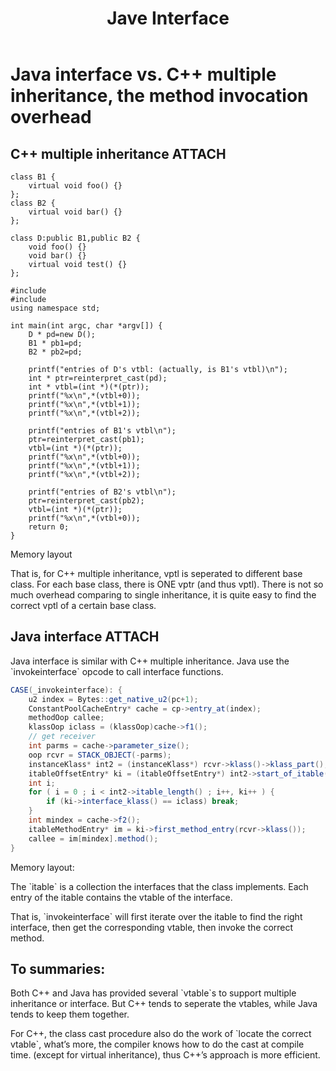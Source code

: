 #+TITLE: Jave Interface
* Java interface vs. C++ multiple inheritance, the method invocation overhead
** C++ multiple inheritance                                         :ATTACH:
:PROPERTIES:
:Attachments: wpid-1_e858fa2952a6c48cb91bbbd48642a5134bed5028.png
:ID:       83a89ae3-bc29-4858-81ba-65e01ff28ad1
:END:
#+BEGIN_SRC c++
  class B1 {
      virtual void foo() {}
  };
  class B2 {
      virtual void bar() {}
  };
  
  class D:public B1,public B2 {
      void foo() {}
      void bar() {}
      virtual void test() {}
  };
  
  #include 
  #include 
  using namespace std;
  
  int main(int argc, char *argv[]) {
      D * pd=new D();
      B1 * pb1=pd;
      B2 * pb2=pd;
  
      printf("entries of D's vtbl: (actually, is B1's vtbl)\n");
      int * ptr=reinterpret_cast(pd);
      int * vtbl=(int *)(*(ptr));
      printf("%x\n",*(vtbl+0));
      printf("%x\n",*(vtbl+1));
      printf("%x\n",*(vtbl+2));
  
      printf("entries of B1's vtbl\n");
      ptr=reinterpret_cast(pb1);
      vtbl=(int *)(*(ptr));
      printf("%x\n",*(vtbl+0));
      printf("%x\n",*(vtbl+1));
      printf("%x\n",*(vtbl+2));
  
      printf("entries of B2's vtbl\n");
      ptr=reinterpret_cast(pb2);
      vtbl=(int *)(*(ptr));
      printf("%x\n",*(vtbl+0));
      return 0;
  }
#+END_SRC

Memory layout

That is, for C++ multiple inheritance, vptl is seperated to different base
class. For each base class, there is ONE vptr (and thus vptl). There is not so
much overhead comparing to single inheritance, it is quite easy to find the
correct vptl of a certain base class.
** Java interface                                                   :ATTACH:
:PROPERTIES:
:Attachments: wpid-2_d8750707d61c54fcdbc86a4936b442efb6971941.png
:ID:       63bf50ee-ead6-482a-85a5-296c2f86a970
:END:
Java interface is similar with C++ multiple inheritance. Java use the
`invokeinterface` opcode to call interface functions.
#+BEGIN_SRC java
  CASE(_invokeinterface): {
      u2 index = Bytes::get_native_u2(pc+1);
      ConstantPoolCacheEntry* cache = cp->entry_at(index);
      methodOop callee;
      klassOop iclass = (klassOop)cache->f1();
      // get receiver
      int parms = cache->parameter_size();
      oop rcvr = STACK_OBJECT(-parms);
      instanceKlass* int2 = (instanceKlass*) rcvr->klass()->klass_part();
      itableOffsetEntry* ki = (itableOffsetEntry*) int2->start_of_itable();
      int i;
      for ( i = 0 ; i < int2->itable_length() ; i++, ki++ ) {
          if (ki->interface_klass() == iclass) break;
      }
      int mindex = cache->f2();
      itableMethodEntry* im = ki->first_method_entry(rcvr->klass());
      callee = im[mindex].method();
  }
#+END_SRC

Memory layout:

The `itable` is a collection the interfaces that the class implements. Each
entry of the itable contains the vtable of the interface.

That is, `invokeinterface` will first iterate over the itable to find the right
interface, then get the corresponding vtable, then invoke the correct method.
** To summaries:
Both C++ and Java has provided several `vtable`s to support multiple inheritance
or interface. But C++ tends to seperate the vtables, while Java tends to keep
them together.

For C++, the class cast procedure also do the work of `locate the correct
vtable`, what’s more, the compiler knows how to do the cast at compile
time. (except for virtual inheritance), thus C++’s approach is more efficient.
